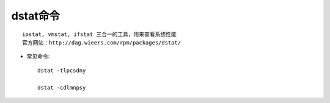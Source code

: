 dstat命令
###############
::

   iostat, vmstat, ifstat 三合一的工具，用来查看系统性能
   官方网站：http://dag.wieers.com/rpm/packages/dstat/



* 常见命令::

    dstat -tlpcsdny

    dstat -cdlmnpsy
